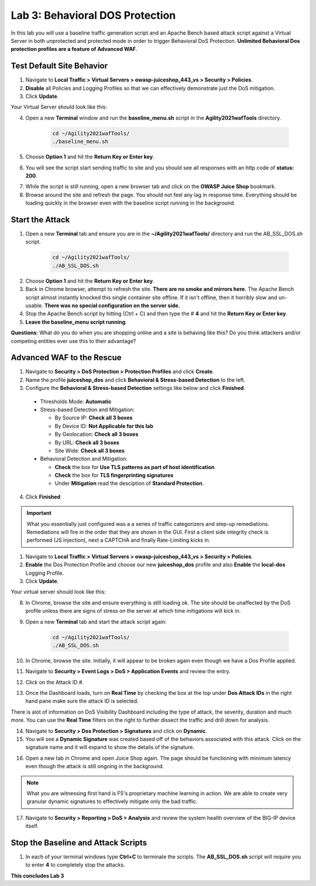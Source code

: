 Lab 3: Behavioral DOS Protection
----------------------------------

In this lab you will use a baseline traffic generation script and an Apache Bench based attack script against a Virtual Server in both unprotected and protected mode in order to trigger Behavioral DoS Protection. **Unlimited Behavioral Dos protection profiles are a feature of Advanced WAF**.


Test Default Site Behavior
~~~~~~~~~~~~~~~~~~~~~~~~~~~
#. Navigate to **Local Traffic > Virtual Servers > owasp-juiceshop_443_vs > Security > Policies**. 
#. **Disable** all Policies and Logging Profiles so that we can effectively demonstrate just the DoS mitigation.  
#. Click **Update**.

Your Virtual Server should look like this:

.. image:: images/dos_vs.png
  :width: 600 px

4. Open a new **Terminal** window and run the **baseline_menu.sh** script in the **Agility2021wafTools** directory.

    .. code-block:: bash

        cd ~/Agility2021wafTools/
        ./baseline_menu.sh
    ..

5. Choose **Option 1** and hit the **Return Key or Enter key**. 
6. You will see the script start sending traffic to site and you should see all responses with an http code of **status: 200**.

.. image:: images/status.png
  :width: 600 px

7. While the script is still running, open a new browser tab and click on the **OWASP Juice Shop** bookmark. 
8. Browse around the site and refresh the page. You should not feel any lag in response time. Everything should be loading quickly in the browser even with the baseline script running in the background.

Start the Attack
~~~~~~~~~~~~~~~~~~~~

#. Open a new **Terminal** tab and ensure you are in the **~/Agility2021wafTools/** directory and run the AB_SSL_DOS.sh script.

    .. code-block:: bash

        cd ~/Agility2021wafTools/
        ./AB_SSL_DOS.sh
    ..

2. Choose **Option 1** and hit the **Return Key or Enter key**. 
3. Back in Chrome browser, attempt to refresh the site. **There are no smoke and mirrors here.** The Apache Bench script almost instantly knocked this single container site offline. If it isn't offline, then it horribly slow and un-usable. **There was no special configuration on the server side.**
4. Stop the Apache Bench script by hitting (Ctrl + C) and then type the # **4** and hit the **Return Key or Enter key**.
5. **Leave the baseline_menu script running**. 

**Questions**: What do you do when you are shopping online and a site is behaving like this? Do you think attackers and/or competing entities ever use this to their advantage?

Advanced WAF to the Rescue
~~~~~~~~~~~~~~~~~~~~~~~~~~~~~

#. Navigate to **Security > DoS Protection > Protection Profiles** and click **Create**.
#. Name the profile **juiceshop_dos** and click **Behavioral & Stress-based Detection** to the left. 
#. Configure the **Behavioral & Stress-based Detection** settings like below and click **Finished**.
 
  * Thresholds Mode: **Automatic**
  
  * Stress-based Detection and Mitigation: 
  
    * By Source IP: **Check all 3 boxes**
  
    * By Device ID: **Not Applicable for this lab**
    
    * By Geolocation: **Check all 3 boxes**
    
    * By URL: **Check all 3 boxes**
    
    * Site Wide: **Check all 3 boxes**

  * Behavioral Detection and Mitigation:
  
    * **Check** the box for **Use TLS patterns as part of host identification**
    
    * **Check** the box for **TLS fingerprinting signatures**

    * Under **Mitigation** read the desciption of **Standard Protection**.

.. image:: images/bdos.png
  :width: 600 px

.. image:: images/bdetect.png
  :width: 600 px

4. Click **Finished**

.. IMPORTANT:: What you essentially just configured was a a series of traffic categorizers and step-up remediations. Remediations will fire in the order that they are shown in the GUI. First a client side integrity check is performed (JS injection), next a CAPTCHA and finally Rate-Limiting kicks in. 

#. Navigate to **Local Traffic > Virtual Servers > owasp-juiceshop_443_vs > Security > Policies**. 
#. **Enable** the Dos Protection Profile and choose our new **juiceshop_dos** profile and also **Enable** the **local-dos** Logging Profile. 
#. Click **Update**.

Your virtual server should look like this: 

.. image:: images/dos.png
  :width: 600 px

8. In Chrome, browse the site and ensure everything is still loading ok. The site should be unaffected by the DoS profile unless there are signs of stress on the server at which time mitigations will kick in.  

9. Open a new **Terminal** tab and start the attack script again:

    .. code-block:: bash

        cd ~/Agility2021wafTools/
        ./AB_SSL_DOS.sh
    ..

10. In Chrome, browse the site. Initially, it will appear to be broken again even though we have a Dos Profile applied.
11. Navigate to **Security > Event Logs > DoS > Application Events** and review the entry. 
12. Click on the Attack ID #. 

.. image:: images/bdoslog.png
  :width: 600 px

13. Once the Dashboard loads, turn on **Real Time** by checking the box at the top under **Dos Attack IDs** in the right hand pane make sure the attack ID is selected. 
  
There is alot of information on DoS Visibility Dashboard including the type of attack, the severity, duration and much more. You can use the **Real Time** filters on the right to further dissect the traffic and drill down for analysis. 

.. image:: images/dash.png
  :width: 600 px

14. Navigate to **Security > Dos Protection > Signatures** and click on **Dynamic**. 
15. You will see a **Dynamic Signature** was created based off of the behaviors associated with this attack. Click on the signature name and it will expand to show the details of the signature. 

.. image:: images/dynsig.png
  :width: 600 px


16. Open a new tab in Chrome and open Juice Shop again. The page should be functioning with minimum latency even though the attack is still ongoing in the background. 

.. NOTE:: What you are witnessing first hand is F5's proprietary machine learning in action. We are able to create very granular dynamic signatures to effectively mitigate only the bad traffic.  

17. Navigate to **Security > Reporting > DoS > Analysis** and review the system health overview of the BIG-IP device itself. 

.. image:: images/sys.png
  :width: 600 px



Stop the Baseline and Attack Scripts
~~~~~~~~~~~~~~~~~~~~~~~~~~~~~~~~~~~~~~~

#. In each of your terminal windows type **Ctrl+C** to terminate the scripts. The **AB_SSL_DOS.sh** script will require you to enter **4** to completely stop the attacks. 

**This concludes Lab 3**
